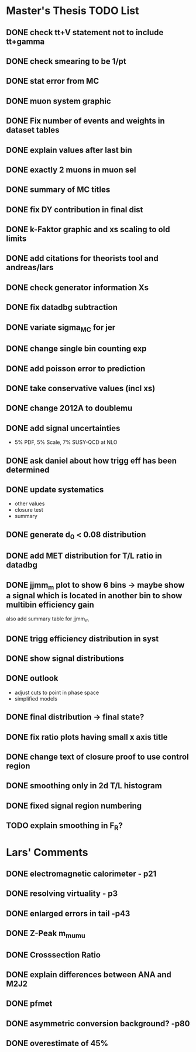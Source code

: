 * *Master's Thesis TODO List*
** DONE check tt+V statement not to include tt+gamma
** DONE check smearing to be 1/pt
** DONE stat error from MC
** DONE muon system graphic
** DONE Fix number of events and weights in dataset tables
** DONE explain values after last bin 
** DONE exactly 2 muons in muon sel
** DONE summary of MC titles
** DONE fix DY contribution in final dist
** DONE k-Faktor graphic and xs scaling to old limits
** DONE add citations for theorists tool and andreas/lars
** DONE check generator information Xs
** DONE fix datadbg subtraction
** DONE variate sigma_MC for jer
** DONE change single bin counting exp
** DONE add poisson error to prediction
** DONE take conservative values (incl xs)
** DONE change 2012A to doublemu
** DONE add signal uncertainties
   - 5% PDF, 5% Scale, 7% SUSY-QCD at NLO
** DONE ask daniel about how trigg eff has been determined
** DONE update systematics
   - other values
   - closure test
   - summary
** DONE generate d_0 < 0.08 distribution
** DONE add MET distribution for T/L ratio in datadbg
** DONE jjmm_m plot to show 6 bins -> maybe show a signal which is located in another bin to show multibin efficiency gain
   also add summary table for jjmm_m
** DONE trigg efficiency distribution in syst
** DONE show signal distributions
** DONE outlook
   - adjust cuts to point in phase space
   - simplified models
** DONE final distribution -> final state?
** DONE fix ratio plots having small x axis title
** DONE change text of closure proof to use control region
** DONE smoothing only in 2d T/L histogram
** DONE fixed signal region numbering
** TODO explain smoothing in F_R?
* Lars' Comments
** DONE electromagnetic calorimeter - p21
** DONE resolving virtuality - p3
** DONE enlarged errors in tail -p43
** DONE Z-Peak m_mumu
** DONE Crosssection Ratio
** DONE explain differences between ANA and M2J2
** DONE pfmet
** DONE asymmetric conversion background? -p80
** DONE overestimate of 45%
